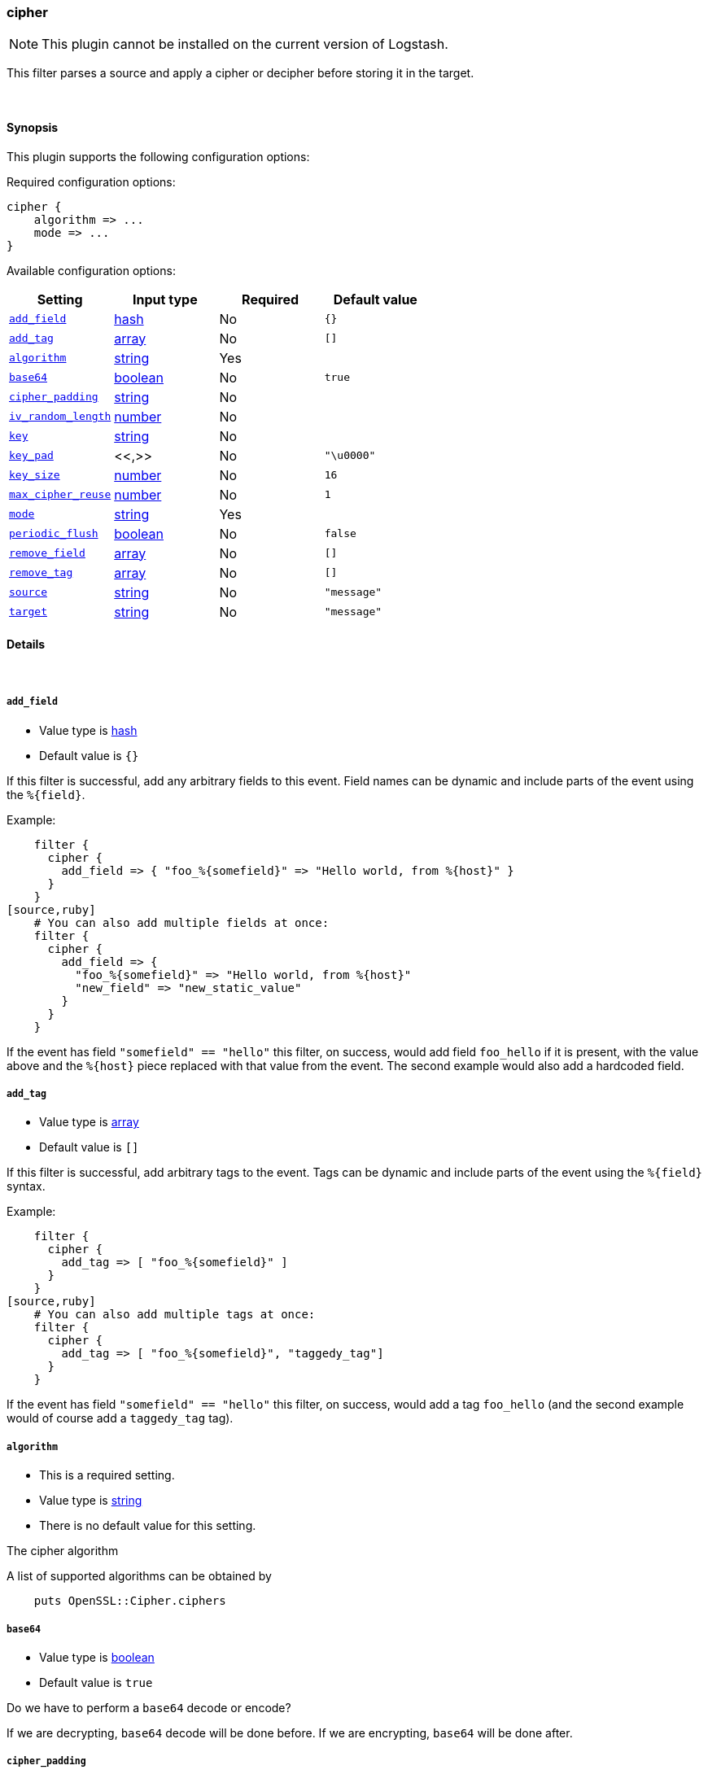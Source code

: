 [[plugins-filters-cipher]]
=== cipher


NOTE: This plugin cannot be installed on the current version of Logstash.

This filter parses a source and apply a cipher or decipher before
storing it in the target.


&nbsp;

==== Synopsis

This plugin supports the following configuration options:


Required configuration options:

[source,json]
--------------------------
cipher {
    algorithm => ...
    mode => ...
}
--------------------------



Available configuration options:

[cols="<,<,<,<m",options="header",]
|=======================================================================
|Setting |Input type|Required|Default value
| <<plugins-filters-cipher-add_field>> |<<hash,hash>>|No|`{}`
| <<plugins-filters-cipher-add_tag>> |<<array,array>>|No|`[]`
| <<plugins-filters-cipher-algorithm>> |<<string,string>>|Yes|
| <<plugins-filters-cipher-base64>> |<<boolean,boolean>>|No|`true`
| <<plugins-filters-cipher-cipher_padding>> |<<string,string>>|No|
| <<plugins-filters-cipher-iv_random_length>> |<<number,number>>|No|
| <<plugins-filters-cipher-key>> |<<string,string>>|No|
| <<plugins-filters-cipher-key_pad>> |<<,>>|No|`"\u0000"`
| <<plugins-filters-cipher-key_size>> |<<number,number>>|No|`16`
| <<plugins-filters-cipher-max_cipher_reuse>> |<<number,number>>|No|`1`
| <<plugins-filters-cipher-mode>> |<<string,string>>|Yes|
| <<plugins-filters-cipher-periodic_flush>> |<<boolean,boolean>>|No|`false`
| <<plugins-filters-cipher-remove_field>> |<<array,array>>|No|`[]`
| <<plugins-filters-cipher-remove_tag>> |<<array,array>>|No|`[]`
| <<plugins-filters-cipher-source>> |<<string,string>>|No|`"message"`
| <<plugins-filters-cipher-target>> |<<string,string>>|No|`"message"`
|=======================================================================



==== Details

&nbsp;

[[plugins-filters-cipher-add_field]]
===== `add_field` 

  * Value type is <<hash,hash>>
  * Default value is `{}`

If this filter is successful, add any arbitrary fields to this event.
Field names can be dynamic and include parts of the event using the `%{field}`.

Example:
[source,ruby]
    filter {
      cipher {
        add_field => { "foo_%{somefield}" => "Hello world, from %{host}" }
      }
    }
[source,ruby]
    # You can also add multiple fields at once:
    filter {
      cipher {
        add_field => {
          "foo_%{somefield}" => "Hello world, from %{host}"
          "new_field" => "new_static_value"
        }
      }
    }

If the event has field `"somefield" == "hello"` this filter, on success,
would add field `foo_hello` if it is present, with the
value above and the `%{host}` piece replaced with that value from the
event. The second example would also add a hardcoded field.

[[plugins-filters-cipher-add_tag]]
===== `add_tag` 

  * Value type is <<array,array>>
  * Default value is `[]`

If this filter is successful, add arbitrary tags to the event.
Tags can be dynamic and include parts of the event using the `%{field}`
syntax.

Example:
[source,ruby]
    filter {
      cipher {
        add_tag => [ "foo_%{somefield}" ]
      }
    }
[source,ruby]
    # You can also add multiple tags at once:
    filter {
      cipher {
        add_tag => [ "foo_%{somefield}", "taggedy_tag"]
      }
    }

If the event has field `"somefield" == "hello"` this filter, on success,
would add a tag `foo_hello` (and the second example would of course add a `taggedy_tag` tag).

[[plugins-filters-cipher-algorithm]]
===== `algorithm` 

  * This is a required setting.
  * Value type is <<string,string>>
  * There is no default value for this setting.

The cipher algorithm

A list of supported algorithms can be obtained by
[source,ruby]
    puts OpenSSL::Cipher.ciphers

[[plugins-filters-cipher-base64]]
===== `base64` 

  * Value type is <<boolean,boolean>>
  * Default value is `true`

Do we have to perform a `base64` decode or encode?

If we are decrypting, `base64` decode will be done before.
If we are encrypting, `base64` will be done after.


[[plugins-filters-cipher-cipher_padding]]
===== `cipher_padding` 

  * Value type is <<string,string>>
  * There is no default value for this setting.

Cipher padding to use. Enables or disables padding.

By default encryption operations are padded using standard block padding
and the padding is checked and removed when decrypting. If the pad
parameter is zero then no padding is performed, the total amount of data
encrypted or decrypted must then be a multiple of the block size or an
error will occur.

See EVP_CIPHER_CTX_set_padding for further information.

We are using Openssl jRuby which uses default padding to PKCS5Padding
If you want to change it, set this parameter. If you want to disable
it, Set this parameter to 0
[source,ruby]
    filter { cipher { cipher_padding => 0 }}

[[plugins-filters-cipher-iv]]
===== `iv`  (DEPRECATED)

  * DEPRECATED WARNING: This configuration item is deprecated and may not be available in future versions.
  * Value type is <<string,string>>
  * There is no default value for this setting.

The initialization vector to use (statically hard-coded). For
a random IV see the iv_random_length property

NOTE: If iv_random_length is set, it takes precedence over any value set for "iv"

The cipher modes CBC, CFB, OFB and CTR all need an "initialization
vector", or short, IV. ECB mode is the only mode that does not require
an IV, but there is almost no legitimate use case for this mode
because of the fact that it does not sufficiently hide plaintext patterns.

For AES algorithms set this to a 16 byte string.
[source,ruby]
    filter { cipher { iv => "1234567890123456" }}

Deprecated: Please use `iv_random_length` instead

[[plugins-filters-cipher-iv_random_length]]
===== `iv_random_length` 

  * Value type is <<number,number>>
  * There is no default value for this setting.

Force an random IV to be used per encryption invocation and specify
the length of the random IV that will be generated via:

      OpenSSL::Random.random_bytes(int_length)

If iv_random_length is set, it takes precedence over any value set for "iv"

Enabling this will force the plugin to generate a unique
random IV for each encryption call. This random IV will be prepended to the
encrypted result bytes and then base64 encoded. On decryption "iv_random_length" must
also be set to utilize this feature. Random IV's are better than statically
hardcoded IVs

For AES algorithms you can set this to a 16
[source,ruby]
    filter { cipher { iv_random_length => 16 }}

[[plugins-filters-cipher-key]]
===== `key` 

  * Value type is <<string,string>>
  * There is no default value for this setting.

The key to use

NOTE: If you encounter an error message at runtime containing the following:

"java.security.InvalidKeyException: Illegal key size: possibly you need to install 
Java Cryptography Extension (JCE) Unlimited Strength Jurisdiction Policy Files for your JRE"

Please read the following: https://github.com/jruby/jruby/wiki/UnlimitedStrengthCrypto


[[plugins-filters-cipher-key_pad]]
===== `key_pad` 

  <li> Value type is <<string,string>>
  * Default value is `"\u0000"`

The character used to pad the key

[[plugins-filters-cipher-key_size]]
===== `key_size` 

  * Value type is <<number,number>>
  * Default value is `16`

The key size to pad

It depends of the cipher algorithm. If your key doesn't need
padding, don't set this parameter

Example, for AES-128, we must have 16 char long key. AES-256 = 32 chars 
[source,ruby]
    filter { cipher { key_size => 16 }


[[plugins-filters-cipher-max_cipher_reuse]]
===== `max_cipher_reuse` 

  * Value type is <<number,number>>
  * Default value is `1`

If this is set the internal Cipher instance will be
re-used up to @max_cipher_reuse times before being
reset() and re-created from scratch. This is an option
for efficiency where lots of data is being encrypted
and decrypted using this filter. This lets the filter
avoid creating new Cipher instances over and over
for each encrypt/decrypt operation.

This is optional, the default is no re-use of the Cipher
instance and max_cipher_reuse = 1 by default
[source,ruby]
    filter { cipher { max_cipher_reuse => 1000 }}

[[plugins-filters-cipher-mode]]
===== `mode` 

  * This is a required setting.
  * Value type is <<string,string>>
  * There is no default value for this setting.

Encrypting or decrypting some data

Valid values are encrypt or decrypt

[[plugins-filters-cipher-periodic_flush]]
===== `periodic_flush` 

  * Value type is <<boolean,boolean>>
  * Default value is `false`

Call the filter flush method at regular interval.
Optional.

[[plugins-filters-cipher-remove_field]]
===== `remove_field` 

  * Value type is <<array,array>>
  * Default value is `[]`

If this filter is successful, remove arbitrary fields from this event.
Fields names can be dynamic and include parts of the event using the %{field}
Example:
[source,ruby]
    filter {
      cipher {
        remove_field => [ "foo_%{somefield}" ]
      }
    }
[source,ruby]
    # You can also remove multiple fields at once:
    filter {
      cipher {
        remove_field => [ "foo_%{somefield}", "my_extraneous_field" ]
      }
    }

If the event has field `"somefield" == "hello"` this filter, on success,
would remove the field with name `foo_hello` if it is present. The second
example would remove an additional, non-dynamic field.

[[plugins-filters-cipher-remove_tag]]
===== `remove_tag` 

  * Value type is <<array,array>>
  * Default value is `[]`

If this filter is successful, remove arbitrary tags from the event.
Tags can be dynamic and include parts of the event using the `%{field}`
syntax.

Example:
[source,ruby]
    filter {
      cipher {
        remove_tag => [ "foo_%{somefield}" ]
      }
    }
[source,ruby]
    # You can also remove multiple tags at once:
    filter {
      cipher {
        remove_tag => [ "foo_%{somefield}", "sad_unwanted_tag"]
      }
    }

If the event has field `"somefield" == "hello"` this filter, on success,
would remove the tag `foo_hello` if it is present. The second example
would remove a sad, unwanted tag as well.

[[plugins-filters-cipher-source]]
===== `source` 

  * Value type is <<string,string>>
  * Default value is `"message"`

The field to perform filter

Example, to use the @message field (default) :
[source,ruby]
    filter { cipher { source => "message" } }

[[plugins-filters-cipher-target]]
===== `target` 

  * Value type is <<string,string>>
  * Default value is `"message"`

The name of the container to put the result

Example, to place the result into crypt :
[source,ruby]
    filter { cipher { target => "crypt" } }


